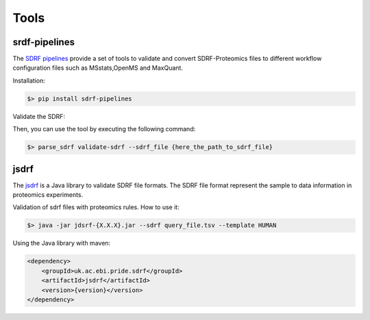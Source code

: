 Tools
##########

srdf-pipelines
*****************

The `SDRF pipelines <https://github.com/bigbio/sdrf-pipelines>`_ provide a set of tools to validate and convert SDRF-Proteomics files to different workflow configuration files such as MSstats,OpenMS and MaxQuant.

Installation:

.. code-block:: bash

   $> pip install sdrf-pipelines


Validate the SDRF:

Then, you can use the tool by executing the following command:

.. code-block:: bash

    $> parse_sdrf validate-sdrf --sdrf_file {here_the_path_to_sdrf_file}

jsdrf
******************

The `jsdrf <https://github.com/bigbio/jsdrf>`_ is a Java library to validate SDRF file formats. The SDRF file format represent the sample to data information in proteomics experiments.

Validation of sdrf files with proteomics rules. How to use it:

.. code-block:: bash

    $> java -jar jdsrf-{X.X.X}.jar --sdrf query_file.tsv --template HUMAN

Using the Java library with maven:

.. code-block:: xml

   <dependency>
       <groupId>uk.ac.ebi.pride.sdrf</groupId>
       <artifactId>jsdrf</artifactId>
       <version>{version}</version>
   </dependency>


